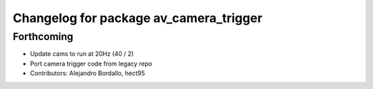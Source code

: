 ^^^^^^^^^^^^^^^^^^^^^^^^^^^^^^^^^^^^^^^
Changelog for package av_camera_trigger
^^^^^^^^^^^^^^^^^^^^^^^^^^^^^^^^^^^^^^^

Forthcoming
-----------
* Update cams to run at 20Hz (40 / 2)
* Port camera trigger code from legacy repo
* Contributors: Alejandro Bordallo, hect95
